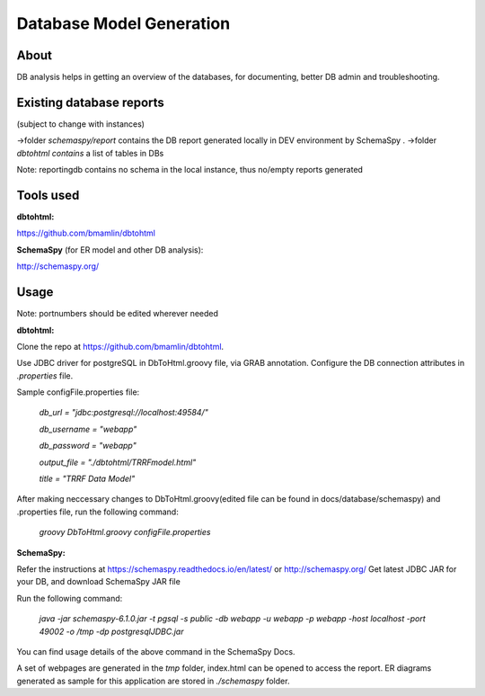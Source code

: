 Database Model Generation
=========================

About
-----

DB analysis helps in getting an overview of the databases, for documenting, better DB admin and troubleshooting.

Existing database reports
-------------------------
(subject to change with instances)

->folder *schemaspy/report* contains the DB report generated locally in DEV environment by SchemaSpy .
->folder *dbtohtml contains* a list of tables in DBs 

Note: reportingdb contains no schema in the local instance, thus no/empty reports generated

Tools used
----------

**dbtohtml:**

https://github.com/bmamlin/dbtohtml

**SchemaSpy** (for ER model and other DB analysis):

http://schemaspy.org/



Usage
------------

Note: portnumbers should be edited wherever needed

**dbtohtml:**


Clone the repo at https://github.com/bmamlin/dbtohtml.

Use JDBC driver for postgreSQL in DbToHtml.groovy file, via GRAB annotation.
Configure the DB connection attributes in *.properties* file.

Sample configFile.properties file:

    *db_url = "jdbc:postgresql://localhost:49584/"*

    *db_username = "webapp"*

    *db_password = "webapp"*

    *output_file = "./dbtohtml/TRRFmodel.html"*

    *title = "TRRF Data Model"*


After making neccessary changes to DbToHtml.groovy(edited file can be found in docs/database/schemaspy) and .properties file, run the following command:

    *groovy DbToHtml.groovy configFile.properties*



**SchemaSpy:**


Refer the instructions at https://schemaspy.readthedocs.io/en/latest/ or http://schemaspy.org/ 
Get latest JDBC JAR for your DB, and download SchemaSpy JAR file

Run the following command:
    
    *java -jar schemaspy-6.1.0.jar -t pgsql -s public -db webapp -u webapp -p webapp -host localhost -port 49002 -o /tmp -dp postgresqlJDBC.jar*

You can find usage details of the above command in the SchemaSpy Docs.

A set of webpages are generated in the *tmp* folder, index.html can be opened to access the report. ER diagrams generated as sample for this application are stored in *./schemaspy* folder. 